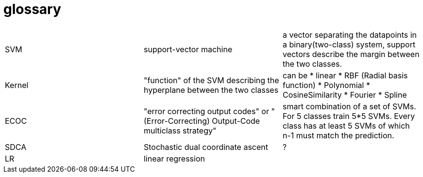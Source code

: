 # glossary

|===
| | |

|SVM
|support-vector machine
|a vector separating the datapoints in a binary(two-class) system, support vectors describe the margin between the two classes.

|Kernel
|"function" of the SVM describing the hyperplane between the two classes
a|can be 
* linear
* RBF (Radial basis function)
* Polynomial
* CosineSimilarity
* Fourier
* Spline

|ECOC
|"error correcting output codes" or "(Error-Correcting) Output-Code multiclass strategy"
|smart combination of a set of SVMs. For 5 classes train 5*5 SVMs. Every class has at least 5 SVMs of which n-1 must match the prediction.

|SDCA
|Stochastic dual coordinate ascent
|?

|LR
|linear regression
|

|===

